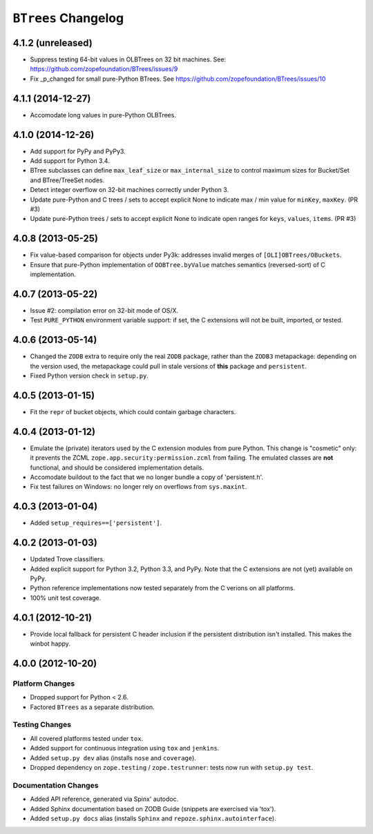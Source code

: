 ``BTrees`` Changelog
====================

4.1.2 (unreleased)
------------------

- Suppress testing 64-bit values in OLBTrees on 32 bit machines.
  See:  https://github.com/zopefoundation/BTrees/issues/9

- Fix _p_changed for small pure-Python BTrees.
  See   https://github.com/zopefoundation/BTrees/issues/10


4.1.1 (2014-12-27)
------------------

- Accomodate long values in pure-Python OLBTrees.


4.1.0 (2014-12-26)
------------------

- Add support for PyPy and PyPy3.

- Add support for Python 3.4.

- BTree subclasses can define ``max_leaf_size`` or ``max_internal_size``
  to control maximum sizes for Bucket/Set and BTree/TreeSet nodes.

- Detect integer overflow on 32-bit machines correctly under Python 3.

- Update pure-Python and C trees / sets to accept explicit None to indicate
  max / min value for ``minKey``, ``maxKey``.  (PR #3)

- Update pure-Python trees / sets to accept explicit None to indicate
  open ranges for ``keys``, ``values``, ``items``.  (PR #3)


4.0.8 (2013-05-25)
------------------

- Fix value-based comparison for objects under Py3k:  addresses invalid
  merges of ``[OLI]OBTrees/OBuckets``.

- Ensure that pure-Python implementation of ``OOBTree.byValue`` matches
  semantics (reversed-sort) of C implementation.


4.0.7 (2013-05-22)
------------------

- Issue #2:  compilation error on 32-bit mode of OS/X.

- Test ``PURE_PYTHON`` environment variable support:  if set, the C
  extensions will not be built, imported, or tested.


4.0.6 (2013-05-14)
------------------

- Changed the ``ZODB`` extra to require only the real ``ZODB`` package,
  rather than the ``ZODB3`` metapackage:  depending on the version used,
  the metapackage could pull in stale versions of **this** package and
  ``persistent``.

- Fixed Python version check in ``setup.py``.


4.0.5 (2013-01-15)
------------------

- Fit the ``repr`` of bucket objects, which could contain garbage
  characters.


4.0.4 (2013-01-12)
------------------

- Emulate the (private) iterators used by the C extension modules from
  pure Python.  This change is "cosmetic" only:  it prevents the ZCML
  ``zope.app.security:permission.zcml`` from failing.  The emulated
  classes are **not** functional, and should be considered implementation
  details.

- Accomodate buildout to the fact that we no longer bundle a copy
  of 'persistent.h'.

- Fix test failures on Windows:  no longer rely on overflows from
  ``sys.maxint``.


4.0.3 (2013-01-04)
------------------

- Added ``setup_requires==['persistent']``.


4.0.2 (2013-01-03)
------------------

- Updated Trove classifiers.

- Added explicit support for Python 3.2, Python 3.3, and PyPy.
  Note that the C extensions are not (yet) available on PyPy.

- Python reference implementations now tested separately from the C
  verions on all platforms.

- 100% unit test coverage.


4.0.1 (2012-10-21)
------------------

- Provide local fallback for persistent C header inclusion if the
  persistent distribution isn't installed. This makes the winbot happy.


4.0.0 (2012-10-20)
------------------

Platform Changes
################

- Dropped support for Python < 2.6.

- Factored ``BTrees`` as a separate distribution.

Testing Changes
###############

- All covered platforms tested under ``tox``.

- Added support for continuous integration using ``tox`` and ``jenkins``.

- Added ``setup.py dev`` alias (installs ``nose`` and ``coverage``).

- Dropped dependency on ``zope.testing`` / ``zope.testrunner``:  tests now
  run with ``setup.py test``.

Documentation Changes
#####################

- Added API reference, generated via Spinx' autodoc.

- Added Sphinx documentation based on ZODB Guide (snippets are exercised
  via 'tox').

- Added ``setup.py docs`` alias (installs ``Sphinx`` and
  ``repoze.sphinx.autointerface``).
